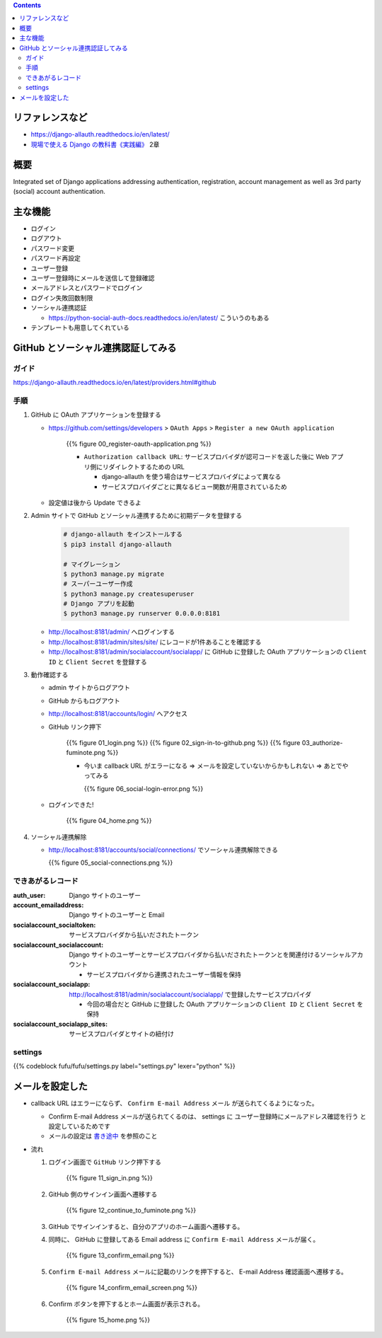 .. title: django-allauth
.. tags: django
.. date: 2019-12-03
.. slug: index
.. status: published


.. raw:: html

  <details>
    <summary>目次</summary>

.. contents::

.. raw:: html

  </details>


リファレンスなど
=================
* https://django-allauth.readthedocs.io/en/latest/
* `現場で使える Django の教科書《実践編》 <https://booth.pm/ja/items/1030026>`_ 2章

概要
=====
Integrated set of Django applications addressing authentication, registration, account management as well as 3rd party (social) account authentication.

主な機能
========
* ログイン
* ログアウト
* パスワード変更
* パスワード再設定
* ユーザー登録
* ユーザー登録時にメールを送信して登録確認
* メールアドレスとパスワードでログイン
* ログイン失敗回数制限
* ソーシャル連携認証

  * https://python-social-auth-docs.readthedocs.io/en/latest/ こういうのもある

* テンプレートも用意してくれている

GitHub とソーシャル連携認証してみる
===================================

ガイド
------
https://django-allauth.readthedocs.io/en/latest/providers.html#github

手順
----
1. GitHub に OAuth アプリケーションを登録する

   * https://github.com/settings/developers > ``OAuth Apps``  > ``Register a new OAuth application``

      {{% figure 00_register-oauth-application.png %}}

      * ``Authorization callback URL``: サービスプロバイダが認可コードを返した後に Web アプリ側にリダイレクトするための URL

        * django-allauth を使う場合はサービスプロバイダによって異なる
        * サービスプロバイダごとに異なるビュー関数が用意されているため

   * 設定値は後から Update できるよ

2. Admin サイトで GitHub とソーシャル連携するために初期データを登録する

    .. code-block:: bash

      # django-allauth をインストールする
      $ pip3 install django-allauth

      # マイグレーション
      $ python3 manage.py migrate
      # スーパーユーザー作成
      $ python3 manage.py createsuperuser
      # Django アプリを起動
      $ python3 manage.py runserver 0.0.0.0:8181

   * http://localhost:8181/admin/ へログインする
   * http://localhost:8181/admin/sites/site/ にレコードが1件あることを確認する
   * http://localhost:8181/admin/socialaccount/socialapp/ に GitHub に登録した OAuth アプリケーションの ``Client ID`` と ``Client Secret`` を登録する

3. 動作確認する

   * admin サイトからログアウト
   * GitHub からもログアウト
   * http://localhost:8181/accounts/login/ へアクセス
   * GitHub リンク押下

      {{% figure 01_login.png %}}
      {{% figure 02_sign-in-to-github.png %}}
      {{% figure 03_authorize-fuminote.png %}}

      * 今いま callback URL がエラーになる => メールを設定していないからかもしれない => あとでやってみる

        {{% figure 06_social-login-error.png %}}

   * ログインできた!

      {{% figure 04_home.png %}}

4. ソーシャル連携解除

   * http://localhost:8181/accounts/social/connections/ でソーシャル連携解除できる

     {{% figure 05_social-connections.png %}}

できあがるレコード
------------------

:auth_user: Django サイトのユーザー
:account_emailaddress: Django サイトのユーザーと Email
:socialaccount_socialtoken: サービスプロバイダから払いだされたトークン
:socialaccount_socialaccount: Django サイトのユーザーとサービスプロバイダから払いだされたトークンとを関連付けるソーシャルアカウント

  * サービスプロバイダから連携されたユーザー情報を保持

:socialaccount_socialapp: http://localhost:8181/admin/socialaccount/socialapp/ で登録したサービスプロパイダ

  * 今回の場合だと GitHub に登録した OAuth アプリケーションの ``Client ID`` と ``Client Secret`` を保持

:socialaccount_socialapp_sites: サービスプロパイダとサイトの紐付け

settings
---------

{{% codeblock fufu/fufu/settings.py label="settings.py" lexer="python" %}}


メールを設定した
================

* callback URL はエラーにならず、 ``Confirm E-mail Address`` メール が送られてくるようになった。

  * Confirm E-mail Address メールが送られてくるのは、 settings に ``ユーザー登録時にメールアドレス確認を行う`` と設定しているためです
  * メールの設定は `書き途中 <https://32imuf.com/django/madanai/>`_ を参照のこと

* 流れ

  1. ログイン画面で ``GitHub`` リンク押下する

      {{% figure 11_sign_in.png %}}

  2. GitHub 側のサインイン画面へ遷移する

      {{% figure 12_continue_to_fuminote.png %}}

  3. GitHub でサインインすると、自分のアプリのホーム画面へ遷移する。

  4. 同時に、 GitHub に登録してある Email address に ``Confirm E-mail Address`` メールが届く。

      {{% figure 13_confirm_email.png %}}

  5. ``Confirm E-mail Address`` メールに記載のリンクを押下すると、 E-mail Address 確認画面へ遷移する。

      {{% figure 14_confirm_email_screen.png %}}

  6. Confirm ボタンを押下するとホーム画面が表示される。

      {{% figure 15_home.png %}}
